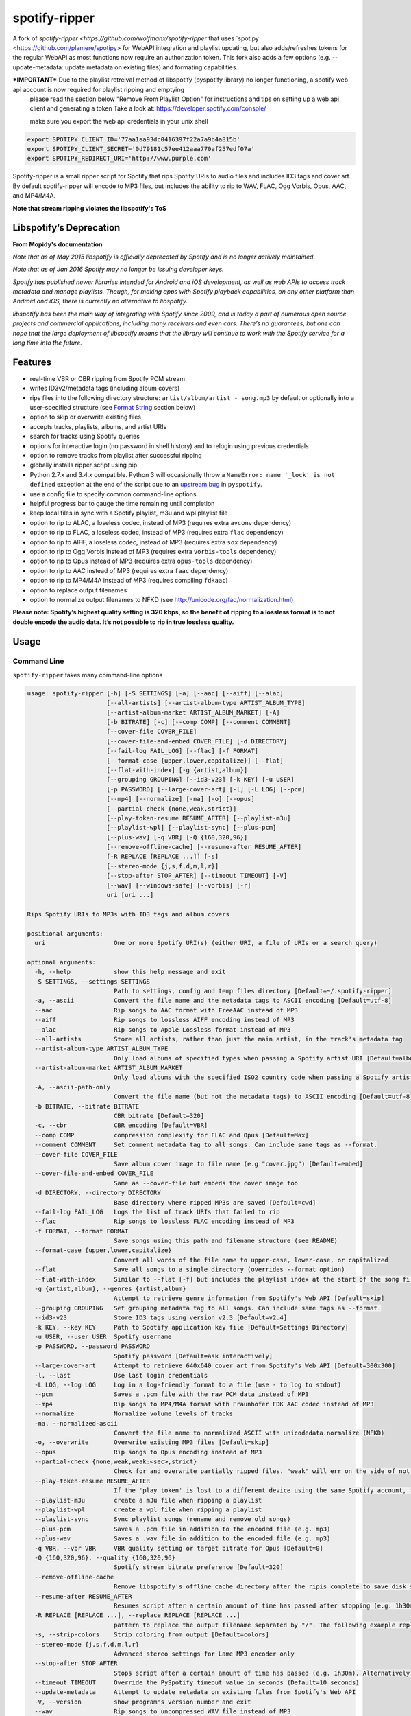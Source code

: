 spotify-ripper |Version|
========================
A fork of
`spotify-ripper <https://github.com/wolfmanx/spotify-ripper` that uses `spotipy <https://github.com/plamere/spotipy> for WebAPI integration and playlist updating, but also adds/refreshes tokens for the regular WebAPI as most functions now require an authorization token. 
This fork also adds a few options (e.g. --update-metadata: update metadata on existing files) and formating capabilities.

***IMPORTANT*** Due to the playlist retreival method of libspotify (pyspotify library) no longer functioning, a spotify web api account is now required for playlist ripping and emptying
                please read the section below "Remove From Playlist Option" for instructions and tips on setting up a web api client and generating a token
                Take a look at: https://developer.spotify.com/console/

                make sure you export the web api credentials in your unix shell
.. code::

                export SPOTIPY_CLIENT_ID='77aa1aa93dc0416397f22a7a9b4a815b'
                export SPOTIPY_CLIENT_SECRET='0d79181c57ee412aaa770af257edf07a'
                export SPOTIPY_REDIRECT_URI='http://www.purple.com'

Spotify-ripper is a small ripper script for Spotify that rips Spotify
URIs to audio files and includes ID3 tags and cover art.  By default spotify-ripper will encode to MP3 files, but includes the ability to rip to WAV, FLAC, Ogg Vorbis, Opus, AAC, and MP4/M4A.

**Note that stream ripping violates the libspotify's ToS**

Libspotify’s Deprecation
------------------------
**From Mopidy's documentation**

*Note that as of May 2015 libspotify is officially deprecated by Spotify and is no longer actively maintained.*

*Note that as of Jan 2016 Spotify may no longer be issuing developer keys.*

*Spotify has published newer libraries intended for Android and iOS development, as well as web APIs to access track metadata and manage playlists. Though, for making apps with Spotify playback capabilities, on any other platform than Android and iOS, there is currently no alternative to libspotify.*

*libspotify has been the main way of integrating with Spotify since 2009, and is today a part of numerous open source projects and commercial applications, including many receivers and even cars. There’s no guarantees, but one can hope that the large deployment of libspotify means that the library will continue to work with the Spotify service for a long time into the future.*

Features
--------

-  real-time VBR or CBR ripping from Spotify PCM stream

-  writes ID3v2/metadata tags (including album covers)

-  rips files into the following directory structure: ``artist/album/artist - song.mp3`` by default or optionally into a user-specified structure (see `Format String`_ section below)

-  option to skip or overwrite existing files

-  accepts tracks, playlists, albums, and artist URIs

-  search for tracks using Spotify queries

-  options for interactive login (no password in shell history) and
   to relogin using previous credentials

-  option to remove tracks from playlist after successful ripping

-  globally installs ripper script using pip

-  Python 2.7.x and 3.4.x compatible.  Python 3 will occasionally throw a ``NameError: name '_lock' is not defined`` exception at the end of the script due to an `upstream bug <https://github.com/mopidy/pyspotify/issues/133>`__ in ``pyspotify``.

-  use a config file to specify common command-line options

-  helpful progress bar to gauge the time remaining until completion

-  keep local files in sync with a Spotify playlist, m3u and wpl playlist file

-  option to rip to ALAC, a loseless codec, instead of MP3 (requires extra ``avconv`` dependency)

-  option to rip to FLAC, a loseless codec, instead of MP3 (requires extra ``flac`` dependency)

-  option to rip to AIFF, a loseless codec, instead of MP3 (requires extra ``sox`` dependency)

-  option to rip to Ogg Vorbis instead of MP3 (requires extra ``vorbis-tools`` dependency)

-  option to rip to Opus instead of MP3 (requires extra ``opus-tools`` dependency)

-  option to rip to AAC instead of MP3 (requires extra ``faac`` dependency)

-  option to rip to MP4/M4A instead of MP3 (requires compiling ``fdkaac``)

-  option to replace output filenames

-  option to normalize output filenames to NFKD (see http://unicode.org/faq/normalization.html)

**Please note: Spotify’s highest quality setting is 320 kbps, so the benefit of ripping to a lossless format is to not double encode the audio data. It’s not possible to rip in true lossless quality.**


Usage
-----

Command Line
~~~~~~~~~~~~

``spotify-ripper`` takes many command-line options

.. code::

    usage: spotify-ripper [-h] [-S SETTINGS] [-a] [--aac] [--aiff] [--alac]
                          [--all-artists] [--artist-album-type ARTIST_ALBUM_TYPE]
                          [--artist-album-market ARTIST_ALBUM_MARKET] [-A]
                          [-b BITRATE] [-c] [--comp COMP] [--comment COMMENT]
                          [--cover-file COVER_FILE]
                          [--cover-file-and-embed COVER_FILE] [-d DIRECTORY]
                          [--fail-log FAIL_LOG] [--flac] [-f FORMAT]
                          [--format-case {upper,lower,capitalize}] [--flat]
                          [--flat-with-index] [-g {artist,album}]
                          [--grouping GROUPING] [--id3-v23] [-k KEY] [-u USER]
                          [-p PASSWORD] [--large-cover-art] [-l] [-L LOG] [--pcm]
                          [--mp4] [--normalize] [-na] [-o] [--opus]
                          [--partial-check {none,weak,strict}]
                          [--play-token-resume RESUME_AFTER] [--playlist-m3u]
                          [--playlist-wpl] [--playlist-sync] [--plus-pcm]
                          [--plus-wav] [-q VBR] [-Q {160,320,96}]
                          [--remove-offline-cache] [--resume-after RESUME_AFTER]
                          [-R REPLACE [REPLACE ...]] [-s]
                          [--stereo-mode {j,s,f,d,m,l,r}]
                          [--stop-after STOP_AFTER] [--timeout TIMEOUT] [-V]
                          [--wav] [--windows-safe] [--vorbis] [-r]
                          uri [uri ...]

    Rips Spotify URIs to MP3s with ID3 tags and album covers

    positional arguments:
      uri                   One or more Spotify URI(s) (either URI, a file of URIs or a search query)

    optional arguments:
      -h, --help            show this help message and exit
      -S SETTINGS, --settings SETTINGS
                            Path to settings, config and temp files directory [Default=~/.spotify-ripper]
      -a, --ascii           Convert the file name and the metadata tags to ASCII encoding [Default=utf-8]
      --aac                 Rip songs to AAC format with FreeAAC instead of MP3
      --aiff                Rip songs to lossless AIFF encoding instead of MP3
      --alac                Rip songs to Apple Lossless format instead of MP3
      --all-artists         Store all artists, rather than just the main artist, in the track's metadata tag
      --artist-album-type ARTIST_ALBUM_TYPE
                            Only load albums of specified types when passing a Spotify artist URI [Default=album,single,ep,compilation,appears_on]
      --artist-album-market ARTIST_ALBUM_MARKET
                            Only load albums with the specified ISO2 country code when passing a Spotify artist URI. You may get duplicate albums if not set. [Default=any]
      -A, --ascii-path-only
                            Convert the file name (but not the metadata tags) to ASCII encoding [Default=utf-8]
      -b BITRATE, --bitrate BITRATE
                            CBR bitrate [Default=320]
      -c, --cbr             CBR encoding [Default=VBR]
      --comp COMP           compression complexity for FLAC and Opus [Default=Max]
      --comment COMMENT     Set comment metadata tag to all songs. Can include same tags as --format.
      --cover-file COVER_FILE
                            Save album cover image to file name (e.g "cover.jpg") [Default=embed]
      --cover-file-and-embed COVER_FILE
                            Same as --cover-file but embeds the cover image too
      -d DIRECTORY, --directory DIRECTORY
                            Base directory where ripped MP3s are saved [Default=cwd]
      --fail-log FAIL_LOG   Logs the list of track URIs that failed to rip
      --flac                Rip songs to lossless FLAC encoding instead of MP3
      -f FORMAT, --format FORMAT
                            Save songs using this path and filename structure (see README)
      --format-case {upper,lower,capitalize}
                            Convert all words of the file name to upper-case, lower-case, or capitalized
      --flat                Save all songs to a single directory (overrides --format option)
      --flat-with-index     Similar to --flat [-f] but includes the playlist index at the start of the song file
      -g {artist,album}, --genres {artist,album}
                            Attempt to retrieve genre information from Spotify's Web API [Default=skip]
      --grouping GROUPING   Set grouping metadata tag to all songs. Can include same tags as --format.
      --id3-v23             Store ID3 tags using version v2.3 [Default=v2.4]
      -k KEY, --key KEY     Path to Spotify application key file [Default=Settings Directory]
      -u USER, --user USER  Spotify username
      -p PASSWORD, --password PASSWORD
                            Spotify password [Default=ask interactively]
      --large-cover-art     Attempt to retrieve 640x640 cover art from Spotify's Web API [Default=300x300]
      -l, --last            Use last login credentials
      -L LOG, --log LOG     Log in a log-friendly format to a file (use - to log to stdout)
      --pcm                 Saves a .pcm file with the raw PCM data instead of MP3
      --mp4                 Rip songs to MP4/M4A format with Fraunhofer FDK AAC codec instead of MP3
      --normalize           Normalize volume levels of tracks
      -na, --normalized-ascii
                            Convert the file name to normalized ASCII with unicodedata.normalize (NFKD)
      -o, --overwrite       Overwrite existing MP3 files [Default=skip]
      --opus                Rip songs to Opus encoding instead of MP3
      --partial-check {none,weak,weak:<sec>,strict}
                            Check for and overwrite partially ripped files. "weak" will err on the side of not re-ripping the file if it is unsure, whereas "strict" will re-rip the file.  You can override the number of seconds of wiggle-room for the "weak" check using "weak:<sec>" [Default=weak:3]
      --play-token-resume RESUME_AFTER
                            If the 'play token' is lost to a different device using the same Spotify account, the script will wait a speficied amount of time before restarting. This argument takes the same values as --resume-after [Default=abort]
      --playlist-m3u        create a m3u file when ripping a playlist
      --playlist-wpl        create a wpl file when ripping a playlist
      --playlist-sync       Sync playlist songs (rename and remove old songs)
      --plus-pcm            Saves a .pcm file in addition to the encoded file (e.g. mp3)
      --plus-wav            Saves a .wav file in addition to the encoded file (e.g. mp3)
      -q VBR, --vbr VBR     VBR quality setting or target bitrate for Opus [Default=0]
      -Q {160,320,96}, --quality {160,320,96}
                            Spotify stream bitrate preference [Default=320]
      --remove-offline-cache
                            Remove libspotify's offline cache directory after the ripis complete to save disk space
      --resume-after RESUME_AFTER
                            Resumes script after a certain amount of time has passed after stopping (e.g. 1h30m). Alternatively, accepts a specific time in 24hr format to start after (e.g 03:30, 16:15). Requires --stop-after option to be set
      -R REPLACE [REPLACE ...], --replace REPLACE [REPLACE ...]
                            pattern to replace the output filename separated by "/". The following example replaces all spaces with "_" and all "-" with ".":    spotify-ripper --replace " /_" "\-/." uri
      -s, --strip-colors    Strip coloring from output [Default=colors]
      --stereo-mode {j,s,f,d,m,l,r}
                            Advanced stereo settings for Lame MP3 encoder only
      --stop-after STOP_AFTER
                            Stops script after a certain amount of time has passed (e.g. 1h30m). Alternatively, accepts a specific time in 24hr format to stop after (e.g 03:30, 16:15)
      --timeout TIMEOUT     Override the PySpotify timeout value in seconds (Default=10 seconds)
      --update-metadata     Attempt to update metadata on existing files from Spotify's Web API
      -V, --version         show program's version number and exit
      --wav                 Rip songs to uncompressed WAV file instead of MP3
      --windows-safe        Make filename safe for Windows file system (truncate filename to 255 characters)
      --vorbis              Rip songs to Ogg Vorbis encoding instead of MP3
      -r, --remove-from-playlist
                            [WARNING: READ BELOW TO SETUP WEB API FOR PLAYLIST EMPTYING] Delete tracks from playlist after successful ripping [Default=no]

    Example usage:
        rip a single file: spotify-ripper -u user spotify:track:52xaypL0Kjzk0ngwv3oBPR
        rip entire playlist: spotify-ripper -u user spotify:user:username:playlist:4vkGNcsS8lRXj4q945NIA4
        rip a list of URIs: spotify-ripper -u user list_of_uris.txt
        rip tracks from Spotify's charts: spotify-ripper -l spotify:charts:regional:global:weekly:latest
        search for tracks to rip: spotify-ripper -l -Q 160 -o "album:Rumours track:'the chain'"

Facebook Login
~~~~~~~~~~~~~~

It's claimed that Spotify-ripper will work with your regular Facebook login/password if you setup your Spotify account to login using your Facebook credentials, but I have not succeeded in making this work.  After converting the (premium) account to use a Spotify login/password, login succeeded.
Follow this procedure: <https://support.spotify.com/dk/account_payment_help/account_help/i-want-to-use-spotify-without-facebook/>

Config File
~~~~~~~~~~~

For options that you want set on every run, you can use a config file named ``config.ini`` in the settings folder (defaults to ``~/.spotify-ripper``).  Alternatively, a config file directory of choice can be specified using the -S option (e.g. -S ./local_config). The options in the config file use the same name as the command line options with the exception that dashes are translated to ``snake_case``.  Any option specified in the command line will overwrite any setting in the config file.  Please put all options under a ``[main]`` section.

Here is an example config file

.. code:: ini

    [main]
    ascii = True
    format = /mnt/Nas/music/flac/{artist:1l}/{artist} - {track_name}.{ext}
    quality = 320
    flac = True
    last = True
    genres = album
    large-cover-art = True


Format String
-------------

The format string dictates how ``spotify-ripper`` will organize your ripped files.  This is controlled through the ``-f | --format`` option.  The string should include the format of the file name and optionally a directory structure.   If you do not include a format string, the default format will be used: ``{album_artist}/{album}/{artist} - {track_name}.{ext}``.

The ``--flat`` option is shorthand for using the format string: ``{artist} - {track_name}.{ext}``, and the ``--flat-with-index`` option is shorthand for using the format string: ``{idx:3} - {artist} - {track_name}.{ext}``.  The use of these shorthand options will override any ``--format`` string option given.

Additionally, you can now use a substring function.  The typical use case is to classify e.g. all artists in folders using the first digit of the artist name, converted to lower or upper case: ``{artist:1l}/{artist} - {track_name}.{ext}``
Your format string can include the following variables names, which are case-sensitive and wrapped in curly braces, if you want your file/path name to be overwritten with Spotify metadata.

Format String Variables
~~~~~~~~~~~~~~~~~~~~~~~

+-----------------------------------------+-----------------------------------------------+
| Names and Aliases                       | Description                                   |
+=========================================+===============================================+
| ``{track_artist}``, ``{artist}``        | The track's artist                            |
+-----------------------------------------+-----------------------------------------------+
| ``{track_artists}``, ``{artists}``      | Similar to ``{track_artist}`` but will be join|
|                                         | multiple artists with a comma                 |
|                                         | (e.g. "artist 1, artist 2")                   |
+-----------------------------------------+-----------------------------------------------+
| ``{album_artist}``                      | When passing an album, the album's artist     |
|                                         | (e.g. "Various Artists").  If no album artist |
|                                         | exists, the track artist is used instead      |
+-----------------------------------------+-----------------------------------------------+
| ``{album_artists_web}``                 | Similar to ``{album_artist}`` but retrieves   |
|                                         | artist information from Spotify's Web API.    |
|                                         | Unlike ``{album_artist}``, multiple album     |
|                                         | artists can be retrieved and will be joined   |
|                                         | with a comma (e.g. "artist 1, artist 2")      |
+-----------------------------------------+-----------------------------------------------+
| ``{album}``                             | Album name                                    |
+-----------------------------------------+-----------------------------------------------+
| ``{track_name}``, ``{track}``           | Track name                                    |
+-----------------------------------------+-----------------------------------------------+
| ``{year}``                              | Release year of the album                     |
+-----------------------------------------+-----------------------------------------------+
| ``{ext}``, ``{extension}``              | Filename extension (i.e. "mp3", "ogg", "flac",|
|                                         | ...)                                          |
+-----------------------------------------+-----------------------------------------------+
| ``{idx}``, ``{index}``                  | Playlist index                                |
|                                         |                                               |
+-----------------------------------------+-----------------------------------------------+
| ``{track_num}``, ``{track_idx}``,       | The track number of the disc                  |
| ``{track_index}``                       |                                               |
+-----------------------------------------+-----------------------------------------------+
| ``{disc_num}``, ``{disc_idx}``,         | The disc number of the album                  |
| ``{disc_index}``                        |                                               |
+-----------------------------------------+-----------------------------------------------+
| ``{smart_track_num}``,                  | For a multi-disc album, ``{smart_track_num}`` |
| ``{smart_track_idx}``,                  | will return a number combining the disc and   |
| ``{smart_track_index}``                 | track number. e.g. for disc 2, track 4 it will|
|                                         | return "204". For a single disc album, it will|
|                                         | return the track num.                         |
+-----------------------------------------+-----------------------------------------------+
| ``{playlist}``, ``{playlist_name}``     | Name of playlist if passed a playlist uri,    |
|                                         | otherwise "No Playlist"                       |
+-----------------------------------------+-----------------------------------------------+
|``{playlist_owner}``,                    | User name of playlist's owner if passed a     |
|``{playlist_user}``,                     | a playlist uri, otherwise "No Playlist Owner" |
|``{playlist_username}``                  |                                               |
+-----------------------------------------+-----------------------------------------------+
|``{playlist_track_add_time}``,           | When the track was added to the playlist      |
|``{track_add_time}``,                    |                                               |
+-----------------------------------------+-----------------------------------------------+
|``{playlist_track_add_user}``,           | The user that added the track to the playlist |
|``{track_add_user}``,                    |                                               |
+-----------------------------------------+-----------------------------------------------+
|``{user}``, ``{username}``               | Spotify username of logged-in user            |
+-----------------------------------------+-----------------------------------------------+
|``{feat_artists}``,                      | Featuring artists join by commas (see Prefix  |
|``{featuring_artists}``                  | String section below)                         |
+-----------------------------------------+-----------------------------------------------+
|``{copyright}``                          | Album copyright message                       |
+-----------------------------------------+-----------------------------------------------+
|``{label}``, ``{copyright_holder}``      | Album copyright message with the year         |
|                                         | removed at the start of the string if it      |
|                                         | exists                                        |
+-----------------------------------------+-----------------------------------------------+
|``{track_uri}``, ``{uri}``               | Spotify track uri                             |
+-----------------------------------------+-----------------------------------------------+
|``{artist:n[lL]}``                       | Takes the first *n* digits of the artist name |
|                                         | and convert to lower (l) or upper (L) case    |
+-----------------------------------------+-----------------------------------------------+

Any substring in the format string that does not match a variable above will be passed through to the file/path name unchanged.

Zero-Filled Padding
~~~~~~~~~~~~~~~~~~~

Format variables that represent an index can be padded with zeros to a user-specified length.  For example, ``{idx:3}`` will produce the following output: 001, 002, 003, etc.  If no number is provided, no zero-filled padding will occur (e.g. 8, 9, 10, 11, ...). The variables that accept this option include ``{idx}``, ``{track_num}``, ``{disc_num}``, ``{smart_track_num}`` and their aliases.

Prefix String
~~~~~~~~~~~~~

Format variable ``feat_artists`` takes a prefix string to be prepended before the output.  For example, ``{feat_artists:featuring} will produce the follow output ``featuing Bruno Mars``.  If there are no featuring artists, the prefix string (and any preceding spaces) will not be included.

Playlist Sync Option
~~~~~~~~~~~~~~~~~~~~

By default, other than checking for an overwrite, ``spotify-ripper`` will not keep track of local files once they are ripped from Spotify.  However, if you use the ``--playlist-sync`` option when passing a playlist URI, ``spotify-ripper`` will store a json file in your settings directory that keeps track of location of your ripped files for that playlist.

If at a later time, the playlist is changed on Spotify (i.e. songs reordered, removed or added), ``spotify-ripper`` will try to keep your local files "in sync" the playlist if you rerun the same command.  For example, if your format string is ``{index} {artist} - {track_name}.{ext}``, it will rename is existing files so the index is correct.  Note that with option set, ``spotify-ripper`` will delete a song that was previously on the playlist, but was removed but still exists on your local machine.  It does not affect files outside of the playlist and has no effect on non-playlist URIs.

If you want to redownload a playlist (for example with improved quality), you either need to remove the song files from your local or use the ``--overwrite`` option.

Remove From Playlist Option
~~~~~~~~~~~~~~~~~~~~~~~~~~~
Since the work around to remove songs from a playlist uses the Spotify Web API, to enable --remove-from-playlist you must go through a few steps

1: 
Make an application at https://developer.spotify.com/my-applications/ name it whatever you like

2: Generate and store you client_id and client_secret, you'll need these later

3: Add http://www.purple.com to your applications Redirect URI's, make sure to click the green "ADD" button to the right of the field before pressing SAVE. I am not affiliated with www.purple.com, I just like what they do. If you want to use a different URI, ensure it doesn't use https and change the redirect_uri in remove_all_from_playlist.py
   
4: Press the "SAVE" button at the bottom of the page

5: Install this package if you haven't already and navigate to it in the python version you installed it with (I would  suggest Python 3 at least) For example, my installation directory is "/usr/local/lib/python3.4/dist-packages/spotify_ripper/"
   
6: open remove_all_from_playlist.py in your favorite text editor. Add your client_id and client_secret between the single quotes next to the variables named the same thing

7: If you have been using spotify-ripper for a while, it probably doesn't have accurate cache data on your playlists anymore. Find your ".spotify-ripper" folder, most likely in your home directory, and delete your "Users" folder. It will be regenerated on the next run.

8: Finally, run spotify-ripper with the --remove-from-playlist command. When prompted, open the link it says it's opening for you in a web browser. Log into spotify, give it permission, and the copy the entire url it redirects to. If you're using the default redirect_url, it should be in the form "http://www.purple.com/?code=XXXXXXXXXXXX....." Ensure you haven't typed any other characters into where it asks for the URL you were redirected to, paste the URL and press enter. For some reason, when run through SSH you won't see anything you type or paste into this field.

If you followed all of these steps correctly, spotify-ripper will completely empty the playlist you are ripping from when it finishes.

A couple notes about Spotify's WebAPI token authentication:
- The token is stored in a file named .profile-“username” without quotes

- The authentication token is stored where the script is executed from, so if you're in your home directory and execute a script thats in /usr/bin it will be stored in your home directory

- If you are running this in a script or other form of automation, you'll have to manually authenticate once but after that as long as you always execute it from the same location you won't have to authenticate again.

- Depending on your browser, it may redirect quickly after going to http://www.purple.com?code=XXXXXXXXXX....  you have to be quick to copy the url with the full code and paste it into your terminal otherwise you'll have to re run the program to generate a new token

Installation
------------

Prerequisites
~~~~~~~~~~~~~

-  `libspotify <https://developer.spotify.com/technologies/libspotify>`__

-  `pyspotify <https://github.com/mopidy/pyspotify>`__

-  `spotipy <https://github.com/plamere/spotipy>`__

-  a Spotify binary `app
   key <https://devaccount.spotify.com/my-account/keys/>`__
   (spotify\_appkey.key)

-  `lame <http://lame.sourceforge.net>`__

-  `mutagen <https://mutagen.readthedocs.org/en/latest/>`__

-  `colorama <https://pypi.python.org/pypi/colorama>`__

-  (optional) `flac <https://xiph.org/flac/index.html>`__

-  (optional) `opus-tools <http://www.opus-codec.org/downloads/>`__

-  (optional) `vorbis-tools <http://downloads.xiph.org/releases/vorbis/>`__

-  (optional) `faac <http://www.audiocoding.com/downloads.html>`__

-  (optional) `fdkaac <https://github.com/nu774/fdkaac>`__

-  (optional) `sox <http://sox.sourceforge.net>`__

Mac OS X
~~~~~~~~

Recommend approach uses `homebrew <http://brew.sh/>`__ and
`pyenv <https://github.com/yyuu/pyenv>`__

To install pyenv using homebrew:

.. code:: bash

    $ brew update
    $ brew install pyenv
    $ eval "$(pyenv init -)"
    ## the next line ensures 'eval "$(pyenv init -)"' is run everytime terminal is opened
    $ echo 'if which pyenv > /dev/null; then eval "$(pyenv init -)"; fi' >> ~/.bash_profile
    $ pyenv install 2.7.10  # or whatever version of python you want
    $ pyenv global 2.7.10
    $ python -V             # should say Python 2.7.10

To install spotify-ripper once pyenv is setup:

.. code:: bash

    $ brew install homebrew/binary/libspotify
    $ sudo ln -s /usr/local/opt/libspotify/lib/libspotify.12.1.51.dylib \
        /usr/local/opt/libspotify/lib/libspotify
    $ brew install lame
    $ pip install git+https://github.com/SolidHal/spotify-ripper
    $ pyenv rehash

**Note that Spotify may no longer be issuing developer keys.** See `Libspotify’s Deprecation`_

Download an application key file ``spotify_appkey.key`` from
``https://devaccount.spotify.com/my-account/keys/`` (requires a Spotify
Premium Account) and move the file to the ``~/.spotify-ripper`` directory (or use
the ``-k | --key`` option).

Ubuntu/Debian
~~~~~~~~~~~~~

Recommend approach uses `pyenv <https://github.com/yyuu/pyenv>`__. If
you don't use pyenv, you need to install the ``python-dev`` package
too. If you are installing on the Raspberry Pi (gen 1), use the
`eabi-armv6hf
version <https://developer.spotify.com/download/libspotify/libspotify-12.1.103-Linux-armv6-bcm2708hardfp-release.tar.gz>`__
of libspotify.

To install pyenv using `pyenv-installer <https://github.com/yyuu/pyenv-installer>`__ (requires git and curl):

.. code:: bash

    $ curl -L https://raw.githubusercontent.com/yyuu/pyenv-installer/master/bin/pyenv-installer | bash
    ## restart terminal ##
    $ pyenv install 2.7.10  # or whatever version of python you want
    $ pyenv global 2.7.10
    $ python -V             # should say Python 2.7.10

To install spotify-ripper once pyenv is setup:

.. code:: bash

    $ sudo apt-get install lame build-essential libffi-dev
    $ wget https://developer.spotify.com/download/libspotify/libspotify-12.1.51-Linux-x86_64-release.tar.gz # (assuming 64-bit)
    $ tar xvf libspotify-12.1.51-Linux-x86_64-release.tar.gz
    $ cd libspotify-12.1.51-Linux-x86_64-release/
    $ sudo make install prefix=/usr/local
    $ pip install spotipy
    $ pip3 install git+https://github.com/SolidHal/spotify-ripper --upgrade
    $ pyenv rehash

**Note that Spotify may no longer be issuing developer keys.** See `Libspotify’s Deprecation`_

Download an application key file ``spotify_appkey.key`` from
``https://devaccount.spotify.com/my-account/keys/`` (requires a Spotify
Premium Account) and move the file to the ``~/.spotify-ripper`` directory (or use
the ``-k | --key`` option).

Windows
~~~~~~~

Unfortunately, pyspotify seems to have an issue building on Windows (if someone can get this to work, please let me know). The best alternative is to run a linux distribution in a virtual machine.  Basic instructions to install Ubuntu on Virtual Box can be found in the `wiki <https://github.com/jrnewell/spotify-ripper/wiki/Windows>`__.


Optional Encoding Formats
~~~~~~~~~~~~~~~~~~~~~~~~~

In addition to MP3 encoding, ``spotify-ripper`` supports encoding to FLAC, AAC, MP4/M4A, Ogg Vorbis and Opus.  However, additional encoding tools need to be installed for each codec you wish to use.

**Mac OS X**

.. code:: bash

    # FLAC
    $ brew install flac

    # ALAC
    $ brew install libav

    # AAC
    $ brew install faac

    # MP4/M4A
    $ brew install fdk-aac-encoder

    # Ogg Vorbis
    $ brew install vorbis-tools

    # Opus
    $ brew install opus-tools

    # SoX
    $ brew install sox

**Ubuntu/Debian**

.. code:: bash

    # FLAC
    $ sudo apt-get install flac

    # ALAC
    $ sudo apt-get install libav-tools

    # AAC
    $ sudo apt-get install faac

    # MP4/M4A (need to compile fdkaac from source)
    $ sudo apt-get install libfdk-aac-dev automake autoconf
    $ wget https://github.com/nu774/fdkaac/archive/v0.6.2.tar.gz
    $ tar xvf v0.6.2.tar.gz
    $ cd fdkaac-0.6.2
    $ autoreconf -i
    $ ./configure
    $ sudo make install

    # Ogg Vorbis
    $ sudo apt-get install vorbis-tools

    # Opus
    $ sudo apt-get install opus-tools

    # SoX
    $ sudo apt-get install install sox


Upgrade
~~~~~~~

Use ``pip`` to upgrade to the latest version.

.. code:: bash

    $ pip install --upgrade git+https://github.com/SolidHal/spotify-ripper


Common Issues and Problems
--------------------------

Help for common problems while using spotify-ripper can be found in the `wiki <https://github.com/jrnewell/spotify-ripper/wiki/Help>`__.


Release Notes
-------------

Release notes can be found in the `wiki <https://github.com/jrnewell/spotify-ripper/wiki/Release-Notes>`__.


License
-------

`MIT License <http://en.wikipedia.org/wiki/MIT_License>`__

.. |Version| image:: http://img.shields.io/pypi/v/spotify-ripper.svg?style=flat-square
  :target: https://pypi.python.org/pypi/spotify-ripper
